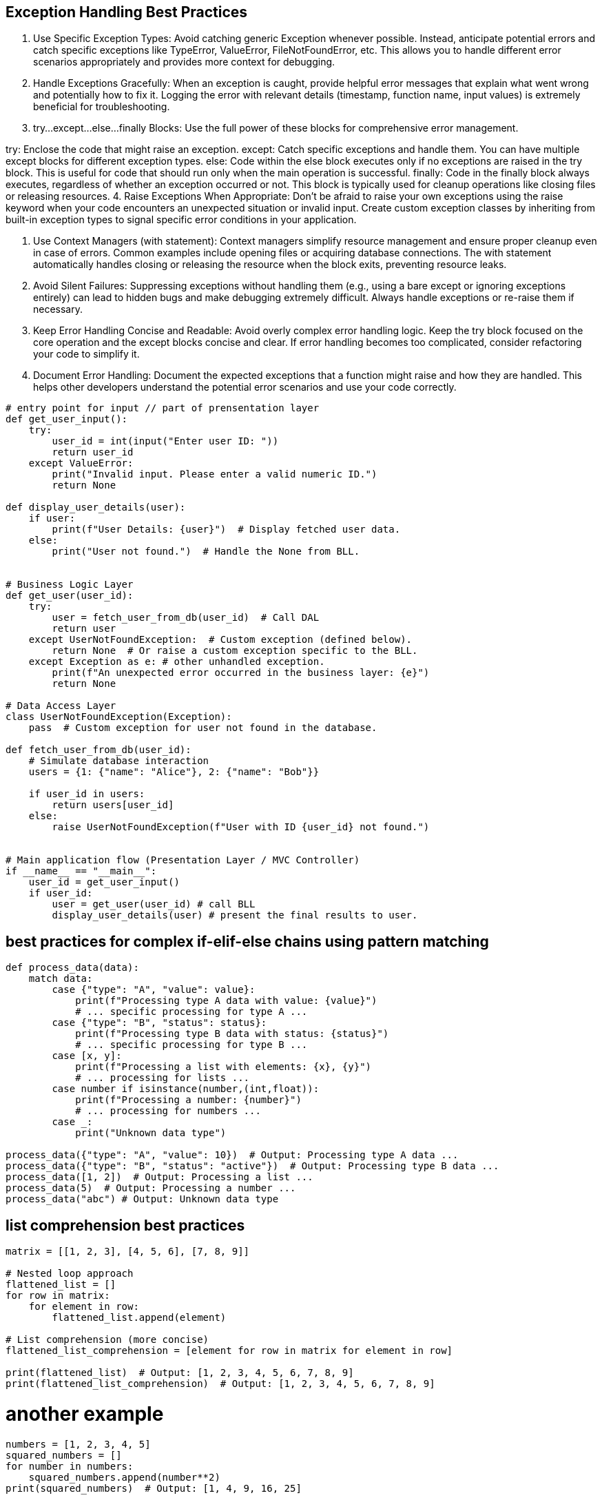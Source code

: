 == Exception Handling Best Practices 
1. Use Specific Exception Types: Avoid catching generic Exception whenever possible. Instead, anticipate potential errors and catch specific exceptions like TypeError, ValueError, FileNotFoundError, etc. This allows you to handle different error scenarios appropriately and provides more context for debugging.

2. Handle Exceptions Gracefully: When an exception is caught, provide helpful error messages that explain what went wrong and potentially how to fix it. Logging the error with relevant details (timestamp, function name, input values) is extremely beneficial for troubleshooting.

3. try...except...else...finally Blocks: Use the full power of these blocks for comprehensive error management.

try: Enclose the code that might raise an exception.
except: Catch specific exceptions and handle them. You can have multiple except blocks for different exception types.
else: Code within the else block executes only if no exceptions are raised in the try block. This is useful for code that should run only when the main operation is successful.
finally: Code in the finally block always executes, regardless of whether an exception occurred or not. This block is typically used for cleanup operations like closing files or releasing resources.
4. Raise Exceptions When Appropriate: Don't be afraid to raise your own exceptions using the raise keyword when your code encounters an unexpected situation or invalid input. Create custom exception classes by inheriting from built-in exception types to signal specific error conditions in your application.

5. Use Context Managers (with statement): Context managers simplify resource management and ensure proper cleanup even in case of errors. Common examples include opening files or acquiring database connections. The with statement automatically handles closing or releasing the resource when the block exits, preventing resource leaks.

6. Avoid Silent Failures: Suppressing exceptions without handling them (e.g., using a bare except or ignoring exceptions entirely) can lead to hidden bugs and make debugging extremely difficult. Always handle exceptions or re-raise them if necessary.

7. Keep Error Handling Concise and Readable: Avoid overly complex error handling logic. Keep the try block focused on the core operation and the except blocks concise and clear. If error handling becomes too complicated, consider refactoring your code to simplify it.

8. Document Error Handling: Document the expected exceptions that a function might raise and how they are handled. This helps other developers understand the potential error scenarios and use your code correctly.

[source,python]
----
# entry point for input // part of prensentation layer
def get_user_input():
    try:
        user_id = int(input("Enter user ID: "))
        return user_id
    except ValueError:
        print("Invalid input. Please enter a valid numeric ID.")
        return None

def display_user_details(user):
    if user:
        print(f"User Details: {user}")  # Display fetched user data.
    else:
        print("User not found.")  # Handle the None from BLL.


# Business Logic Layer
def get_user(user_id):
    try:
        user = fetch_user_from_db(user_id)  # Call DAL
        return user
    except UserNotFoundException:  # Custom exception (defined below).
        return None  # Or raise a custom exception specific to the BLL.
    except Exception as e: # other unhandled exception.
        print(f"An unexpected error occurred in the business layer: {e}")
        return None

# Data Access Layer
class UserNotFoundException(Exception):
    pass  # Custom exception for user not found in the database.

def fetch_user_from_db(user_id):
    # Simulate database interaction
    users = {1: {"name": "Alice"}, 2: {"name": "Bob"}}

    if user_id in users:
        return users[user_id]
    else:
        raise UserNotFoundException(f"User with ID {user_id} not found.")


# Main application flow (Presentation Layer / MVC Controller)
if __name__ == "__main__":
    user_id = get_user_input()
    if user_id:
        user = get_user(user_id) # call BLL
        display_user_details(user) # present the final results to user.
----

== best practices for complex if-elif-else chains using pattern matching

[source,python]
----
def process_data(data):
    match data:
        case {"type": "A", "value": value}:
            print(f"Processing type A data with value: {value}")
            # ... specific processing for type A ...
        case {"type": "B", "status": status}:
            print(f"Processing type B data with status: {status}")
            # ... specific processing for type B ...
        case [x, y]:
            print(f"Processing a list with elements: {x}, {y}")
            # ... processing for lists ...
        case number if isinstance(number,(int,float)):
            print(f"Processing a number: {number}")
            # ... processing for numbers ...
        case _:
            print("Unknown data type")

process_data({"type": "A", "value": 10})  # Output: Processing type A data ...
process_data({"type": "B", "status": "active"})  # Output: Processing type B data ...
process_data([1, 2])  # Output: Processing a list ...
process_data(5)  # Output: Processing a number ...
process_data("abc") # Output: Unknown data type

----

== list comprehension best practices

[source,python]
----
matrix = [[1, 2, 3], [4, 5, 6], [7, 8, 9]]

# Nested loop approach
flattened_list = []
for row in matrix:
    for element in row:
        flattened_list.append(element)

# List comprehension (more concise)
flattened_list_comprehension = [element for row in matrix for element in row]

print(flattened_list)  # Output: [1, 2, 3, 4, 5, 6, 7, 8, 9]
print(flattened_list_comprehension)  # Output: [1, 2, 3, 4, 5, 6, 7, 8, 9]

----
# another example
[source,python]
----
numbers = [1, 2, 3, 4, 5]
squared_numbers = []
for number in numbers:
    squared_numbers.append(number**2)
print(squared_numbers)  # Output: [1, 4, 9, 16, 25]

numbers = [1, 2, 3, 4, 5]
squared_numbers = list(map(lambda x: x**2, numbers))
print(squared_numbers)  # Output: [1, 4, 9, 16, 25]
----
